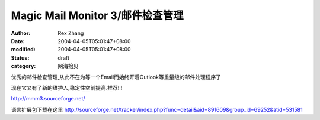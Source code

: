 
Magic Mail Monitor 3/邮件检查管理
######################################################


:author: Rex Zhang
:date: 2004-04-05T05:01:47+08:00
:modified: 2004-04-05T05:01:47+08:00
:status: draft
:category: 网海拾贝


优秀的邮件检查管理,从此不在为等一个Email而始终开着Outlook等重量级的邮件处理程序了  

现在它又有了新的维护人,稳定性空前提高.推荐!!!

http://mmm3.sourceforge.net/


语言扩展包下载在这里 
http://sourceforge.net/tracker/index.php?func=detail&aid=891609&group_id=69252&atid=531581

